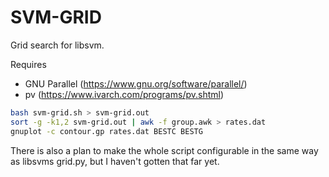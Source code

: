 * SVM-GRID

  Grid search for libsvm.

  Requires
    - GNU Parallel (https://www.gnu.org/software/parallel/)
    - pv (https://www.ivarch.com/programs/pv.shtml)


  #+BEGIN_SRC sh
    bash svm-grid.sh > svm-grid.out
    sort -g -k1,2 svm-grid.out | awk -f group.awk > rates.dat
    gnuplot -c contour.gp rates.dat BESTC BESTG
  #+END_SRC



  There is also a plan to make the whole script configurable in the
  same way as libsvms grid.py, but I haven't gotten that far yet.
